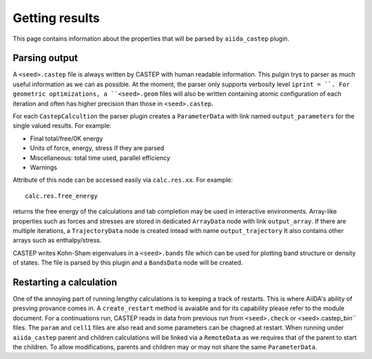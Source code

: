 ===============
Getting results
===============

This page contains information about the properties that will be parsed by ``aiida_castep`` plugin.

Parsing output
--------------

A ``<seed>.castep`` file is always written by CASTEP with human readable information.
This pulgin trys to parser as much useful information as we can as possible.
At the moment, the parser only supports verbosity level ``iprint = ``.
For geometric optimizations, a ``<seed>.geom`` files will also be written containing
atomic configuration of each iteration and often has higher precision than those in 
``<seed>.castep``.

For each ``CastepCalcultion`` the parser plugin creates a ``ParameterData`` with link named
``output_parameters`` for the single valued results. For example:

* Final total/free/0K energy

* Units of force, energy, stress if they are parsed

* Miscellaneous: total time used, parallel efficiency

* Warnings

Attribute of this node can be accessed easily via ``calc.res.xx``. For example::

 calc.res.free_energy

returns the free energy of the calculations and tab completion may be used in interactive environments.
Array-like properties such as forces and stresses are stored in dedicated ``ArrayData`` node with
link ``output_array``.
If there are multiple iterations, a ``TrajectoryData`` node is created intead with name ``output_trajectory``
It also contains other arrays such as enthalpy/stress.

CASTEP writes Kohn-Sham eigenvalues in a ``<seed>.bands`` file which can be used for plotting
band structure or density of states. The file is parsed by this plugin and a ``BandsData`` node will be created.


Restarting a calculation
------------------------

One of the annoying part of running lengthy calculations is to keeping a track of restarts.
This is where AiiDA's ability of presving provance comes in.
A ``create_restart`` method is avaiable and for its capability please refer to the 
module document.
For a continuations run, CASTEP reads in data from previous run from ``<seed>.check`` or <seed>.castep_bin`` files.
The ``param`` and ``cell1`` files are also read and some parameters can be chagned at restart.
When running under ``aiida_castep`` parent and children calculations will be linked via a ``RemoteData`` as we 
requires that of the parent to start the children.
To allow modifications, parents and children may or may not share the same ``ParameterData``.
